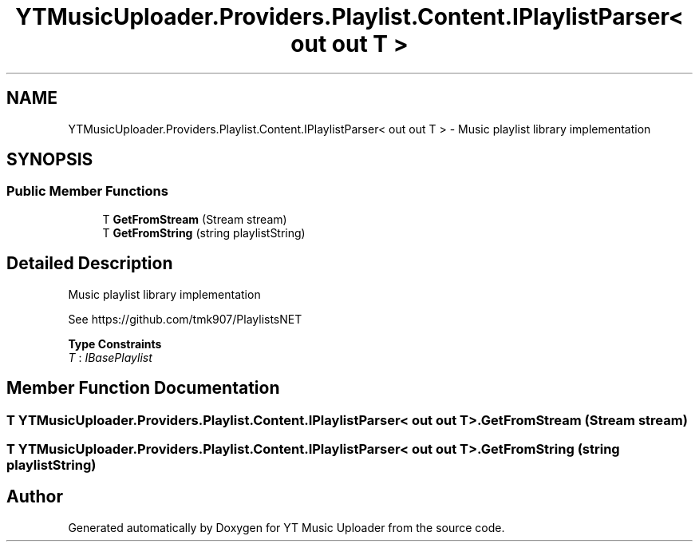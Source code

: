 .TH "YTMusicUploader.Providers.Playlist.Content.IPlaylistParser< out out T >" 3 "Thu Dec 31 2020" "YT Music Uploader" \" -*- nroff -*-
.ad l
.nh
.SH NAME
YTMusicUploader.Providers.Playlist.Content.IPlaylistParser< out out T > \- Music playlist library implementation  

.SH SYNOPSIS
.br
.PP
.SS "Public Member Functions"

.in +1c
.ti -1c
.RI "T \fBGetFromStream\fP (Stream stream)"
.br
.ti -1c
.RI "T \fBGetFromString\fP (string playlistString)"
.br
.in -1c
.SH "Detailed Description"
.PP 
Music playlist library implementation 

See https://github.com/tmk907/PlaylistsNET 
.PP
\fBType Constraints\fP
.TP
\fIT\fP : \fIIBasePlaylist\fP
.SH "Member Function Documentation"
.PP 
.SS "T \fBYTMusicUploader\&.Providers\&.Playlist\&.Content\&.IPlaylistParser\fP< out out T >\&.GetFromStream (Stream stream)"

.SS "T \fBYTMusicUploader\&.Providers\&.Playlist\&.Content\&.IPlaylistParser\fP< out out T >\&.GetFromString (string playlistString)"


.SH "Author"
.PP 
Generated automatically by Doxygen for YT Music Uploader from the source code\&.
